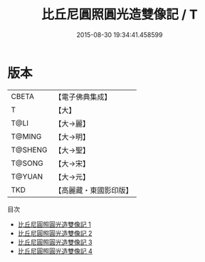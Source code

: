 #+TITLE: 比丘尼圓照圓光造雙像記 / T

#+DATE: 2015-08-30 19:34:41.458599
* 版本
 |     CBETA|【電子佛典集成】|
 |         T|【大】     |
 |      T@LI|【大→麗】   |
 |    T@MING|【大→明】   |
 |   T@SHENG|【大→聖】   |
 |    T@SONG|【大→宋】   |
 |    T@YUAN|【大→元】   |
 |       TKD|【高麗藏・東國影印版】|
目次
 - [[file:KR6b0045_001.txt][比丘尼圓照圓光造雙像記 1]]
 - [[file:KR6b0045_002.txt][比丘尼圓照圓光造雙像記 2]]
 - [[file:KR6b0045_003.txt][比丘尼圓照圓光造雙像記 3]]
 - [[file:KR6b0045_004.txt][比丘尼圓照圓光造雙像記 4]]
